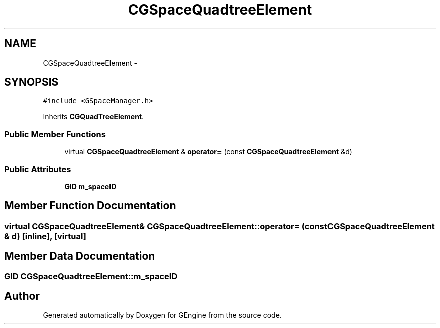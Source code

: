 .TH "CGSpaceQuadtreeElement" 3 "Sat Dec 26 2015" "Version v0.1" "GEngine" \" -*- nroff -*-
.ad l
.nh
.SH NAME
CGSpaceQuadtreeElement \- 
.SH SYNOPSIS
.br
.PP
.PP
\fC#include <GSpaceManager\&.h>\fP
.PP
Inherits \fBCGQuadTreeElement\fP\&.
.SS "Public Member Functions"

.in +1c
.ti -1c
.RI "virtual \fBCGSpaceQuadtreeElement\fP & \fBoperator=\fP (const \fBCGSpaceQuadtreeElement\fP &d)"
.br
.in -1c
.SS "Public Attributes"

.in +1c
.ti -1c
.RI "\fBGID\fP \fBm_spaceID\fP"
.br
.in -1c
.SH "Member Function Documentation"
.PP 
.SS "virtual \fBCGSpaceQuadtreeElement\fP& CGSpaceQuadtreeElement::operator= (const \fBCGSpaceQuadtreeElement\fP & d)\fC [inline]\fP, \fC [virtual]\fP"

.SH "Member Data Documentation"
.PP 
.SS "\fBGID\fP CGSpaceQuadtreeElement::m_spaceID"


.SH "Author"
.PP 
Generated automatically by Doxygen for GEngine from the source code\&.

